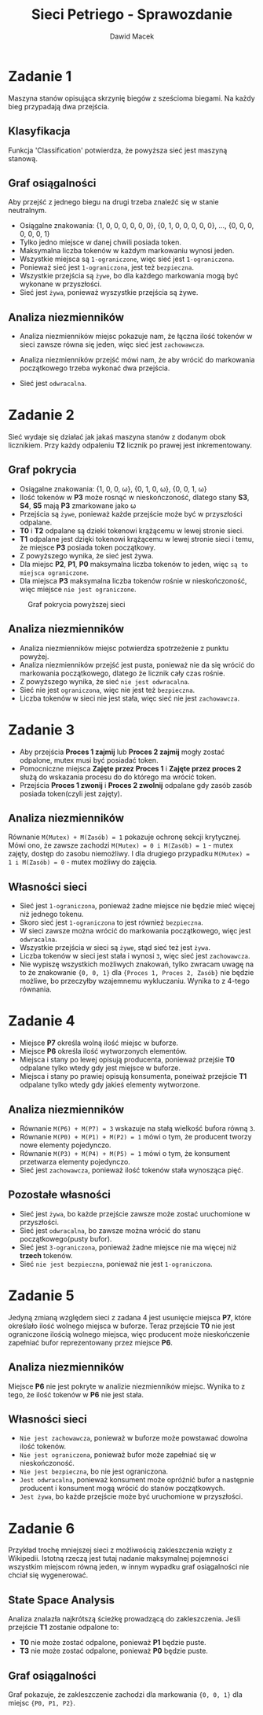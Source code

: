 #+TITLE: Sieci Petriego - Sprawozdanie
#+Author: Dawid Macek
#+LANGUAGE: pl
#+OPTIONS: date:nil
#+LATEX_HEADER: \renewcommand*{\contentsname}{Spis treści}
#+LATEX_HEADER: \usepackage[AUTO]{babel}
#+LATEX_HEADER: \usepackage[margin=0.7in]{geometry}
#+HTML_HEAD: <style>pre.src {background-color: #303030; color: #e5e5e5;}</style>
* Zadanie 1
  Maszyna stanów opisująca skrzynię biegów z sześcioma biegami.
  Na każdy bieg przypadają dwa przejścia.
  #+attr_latex: :width 300px
  [[./imgs/1a.png]]

** Klasyfikacja
   Funkcja 'Classification' potwierdza, że powyższa sieć jest maszyną stanową.
   #+attr_latex: :width 250px
   [[./imgs/1d.png]]

** Graf osiągalności
   Aby przejść z jednego biegu na drugi trzeba znaleźć się w stanie neutralnym.
   - Osiągalne znakowania: {1, 0, 0, 0, 0, 0, 0}, {0, 1, 0, 0, 0, 0, 0}, ..., {0, 0, 0, 0, 0, 0, 1}
   - Tylko jedno miejsce w danej chwili posiada token.
   - Maksymalna liczba tokenów w każdym markowaniu wynosi jeden.
   - Wszystkie miejsca są ~1-ograniczone~, więc sieć jest ~1-ograniczona~.
   - Ponieważ sieć jest ~1-ograniczona~, jest też ~bezpieczna~.
   - Wszystkie przejścia są ~żywe~, bo dla każdego markowania mogą być wykonane w przyszłości.
   - Sieć jest ~żywa~, ponieważ wyszystkie przejścia są żywe.
   #+attr_latex: :width 300px
   [[./imgs/1b.png]]

** Analiza niezmienników
   - Analiza niezmienników miejsc pokazuje nam, że łączna ilość tokenów w sieci zawsze równa się jeden, więc sieć jest ~zachowawcza~.
   - Analiza niezmienników przejść mówi nam, że aby wrócić do markowania początkowego trzeba wykonać dwa przejścia.
   - Sieć jest ~odwracalna~.
     #+attr_latex: :width 300px
     [[./imgs/1c.png]]

* Zadanie 2
  Sieć wydaje się działać jak jakaś maszyna stanów z dodanym obok licznikiem.
  Przy każdy odpaleniu *T2* licznik po prawej jest inkrementowany.
  #+attr_latex: :width 300px
  [[./imgs/2a.png]]

** Graf pokrycia
   - Osiągalne znakowania: {1, 0, 0, \omega{}}, {0, 1, 0, \omega{}}, {0, 0, 1, \omega{}}
   - Ilość tokenów w *P3* może rosnąć w nieskończoność, dlatego stany *S3*, *S4*, *S5* mają *P3* zmarkowane jako \omega{}
   - Przejścia są ~żywe~, ponieważ każde przejście może być w przyszłości odpalane.
   - *T0* i *T2* odpalane są dzieki tokenowi krążącemu w lewej stronie sieci.
   - *T1* odpalane jest dzięki tokenowi krążącemu w lewej stronie sieci i temu, że miejsce *P3* posiada token początkowy.
   - Z powyższego wynika, że sieć jest żywa.
   - Dla miejsc *P2*, *P1*, *P0* maksymalna liczba tokenów to jeden, więc ~są to miejsca ograniczone~.
   - Dla miejsca *P3* maksymalna liczba tokenów rośnie w nieskończoność, więc miejsce ~nie jest ograniczone~.
   #+attr_latex: :width 300px
   #+CAPTION: Graf pokrycia powyższej sieci
   [[./imgs/2b.png]]

** Analiza niezmienników
   - Analiza niezmienników miejsc potwierdza spotrzeżenie z punktu powyżej.
   - Analiza niezmienników przejść jest pusta, ponieważ nie da się wrócić do markowania początkowego, dlatego że licznik cały czas rośnie.
   - Z powyższego wynika, że sieć ~nie jest odwracalna~.
   - Sieć nie jest ~ograniczona~, więc nie jest też ~bezpieczna~.
   - Liczba tokenów w sieci nie jest stała, więc sieć nie jest ~zachowawcza~.
   #+attr_latex: :width 350px
   [[./imgs/2c.png]]

* Zadanie 3
  - Aby przejścia *Proces 1 zajmij* lub *Proces 2 zajmij* mogły zostać odpalone, mutex musi być posiadać token.
  - Pomocniczne miejsca *Zajęte przez Proces 1* i *Zajęte przez proces 2* służą do wskazania procesu do do którego ma wrócić token.
  - Przejścia *Proces 1 zwonij* i *Proces 2 zwolnij* odpalane gdy zasób zasób posiada token(czyli jest zajęty).
#+attr_latex: :width 400px
  [[./imgs/3a.png]]

** Analiza niezmienników
   Równanie ~M(Mutex) + M(Zasób) = 1~ pokazuje ochronę sekcji krytycznej. 
   Mówi ono, że zawsze zachodzi ~M(Mutex) = 0 i M(Zasób) = 1~ - mutex zajęty, dostęp do zasobu niemożliwy.
   I dla drugiego przypadku ~M(Mutex) = 1 i M(Zasób) = 0~ - mutex możliwy do zajęcia.
#+attr_latex: :width 300px
   [[./imgs/3b.png]]

** Własności sieci
   - Sieć jest ~1-ograniczona~, ponieważ żadne miejsce nie będzie mieć więcej niż jednego tokenu.
   - Skoro sieć jest ~1-ograniczona~ to jest również ~bezpieczna~.
   - W sieci zawsze można wrócić do markowania początkowego, więc jest ~odwracalna~.
   - Wszystkie przejścia w sieci są ~żywe~, stąd sieć też jest ~żywa~.
   - Liczba tokenów w sieci jest stała i wynosi ~3~, więc sieć jest ~zachowawcza~.
   - Nie wypiszę wszystkich możliwych znakowań, tylko zwracam uwagę na to że znakowanie ~{0, 0, 1}~ dla ~{Proces 1, Proces 2, Zasób}~ nie będzie możliwe, bo przeczyłby wzajemnemu wykluczaniu. Wynika to z 4-tego równania.

* Zadanie 4  
  - Miejsce *P7* określa wolną ilość miejsc w buforze.
  - Miejsce *P6* określa ilość wytworzonych elementów.
  - Miejsca i stany po lewej opisują producenta, ponieważ przejśie *T0* odpalane tylko wtedy gdy jest miejsce w buforze.
  - Miejsca i stany po prawiej opisują konsumenta, poneiważ przejście *T1* odpalane tylko wtedy gdy jakieś elementy wytworzone.
#+attr_latex: :width 300px
  [[./imgs/4a.png]]

** Analiza niezmienników
   - Równanie ~M(P6) + M(P7) = 3~ wskazuje na stałą wielkość bufora równą ~3~.
   - Równanie ~M(P0) + M(P1) + M(P2) = 1~ mówi o tym, że producent tworzy nowe elementy pojedynczo.
   - Równanie ~M(P3) + M(P4) + M(P5) = 1~ mówi o tym, że konsument przetwarza elementy pojedynczo.
   - Sieć jest ~zachowawcza~, ponieważ ilość tokenów stała wynosząca pięć.
#+attr_latex: :width 350px
   [[./imgs/4b.png]]

** Pozostałe własności
   - Sieć jest ~żywa~, bo każde przejście zawsze może zostać uruchomione w przyszłości.
   - Sieć jest ~odwracalna~, bo zawsze można wrócić do stanu początkowego(pusty bufor).
   - Sieć jest ~3-ograniczona~, ponieważ żadne miejsce nie ma więcej niż *trzech* tokenów.
   - Sieć ~nie jest bezpieczna~, ponieważ nie jest ~1-ograniczona~.

* Zadanie 5
  Jedyną zmianą względem sieci z zadana 4 jest usunięcie miejsca *P7*, które określało ilość wolnego miejsca w buforze.
  Teraz przejście *T0* nie jest ograniczone ilością wolnego miejsca, więc producent może nieskończenie zapełniać bufor reprezentowany przez miejsce *P6*.
  #+attr_latex: :width 350px
  [[./imgs/5a.png]]

** Analiza niezmienników
   Miejsce *P6* nie jest pokryte w analizie niezmienników miejsc.
   Wynika to z tego, że ilość tokenów w *P6* nie jest stała.
   #+attr_latex: :width 350px
   [[./imgs/5b.png]]

** Własności sieci
   - ~Nie jest zachowawcza~, ponieważ w buforze może powstawać dowolna ilość tokenów.
   - ~Nie jest ograniczona~, ponieważ bufor może zapełniać się w nieskończoność.
   - ~Nie jest bezpieczna~, bo nie jest ograniczona.
   - ~Jest odwracalna~, ponieważ konsument może opróżnić bufor a następnie producent i konsument mogą wrócić do stanów początkowych.
   - ~Jest żywa~, bo każde przejście może być uruchomione w przyszłości.

* Zadanie 6
  Przykład trochę mniejszej sieci z możliwością zakleszczenia wzięty z Wikipedii.
  Istotną rzeczą jest tutaj nadanie maksymalnej pojemności wszystkim miejscom równą jeden, w innym wypadku graf osiągalności nie chciał się wygenerować.
  #+attr_latex: :width 350px
  [[./imgs/6a.png]]

** State Space Analysis
   Analiza znalazła najkrótszą ścieżkę prowadzącą do zakleszczenia.
   Jeśli przejście *T1* zostanie odpalone to:
     - *T0* nie może zostać odpalone, ponieważ *P1* będzie puste.
     - *T3* nie może zostać odpalone, ponieważ *P0* będzie puste.
     #+attr_latex: :width 200px
   [[./imgs/6b.png]]

** Graf osiągalności
   Graf pokazuje, że zakleszczenie zachodzi dla markowania ~{0, 0, 1}~ dla miejsc ~{P0, P1, P2}~.
   #+attr_latex: :width 350px
   [[./imgs/6c.png]]
